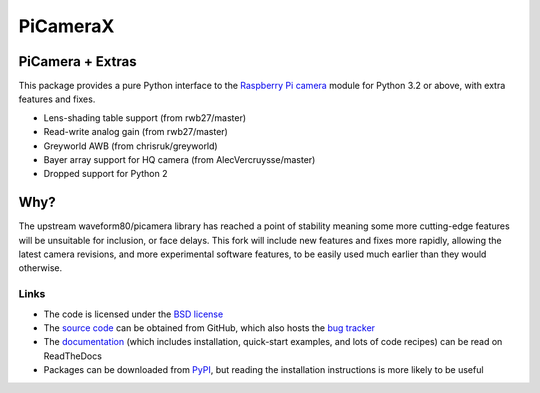 .. -*- rst -*-

=========
PiCameraX
=========

PiCamera + Extras
-----------------

This package provides a pure Python interface to the `Raspberry Pi`_ `camera`_
module for Python 3.2 or above, with extra features and fixes.

* Lens-shading table support (from rwb27/master)
* Read-write analog gain (from rwb27/master)
* Greyworld AWB (from chrisruk/greyworld)
* Bayer array support for HQ camera (from AlecVercruysse/master)
* Dropped support for Python 2

Why?
----

The upstream waveform80/picamera library has reached a point of stability meaning some more cutting-edge 
features will be unsuitable for inclusion, or face delays. 
This fork will include new features and fixes more rapidly, allowing the latest camera revisions, and
more experimental software features, to be easily used much earlier than they would otherwise.


Links
=====

* The code is licensed under the `BSD license`_
* The `source code`_ can be obtained from GitHub, which also hosts the `bug
  tracker`_
* The `documentation`_ (which includes installation, quick-start examples, and
  lots of code recipes) can be read on ReadTheDocs
* Packages can be downloaded from `PyPI`_, but reading the installation
  instructions is more likely to be useful


.. _Raspberry Pi: https://www.raspberrypi.org/
.. _camera: https://www.raspberrypi.org/learning/getting-started-with-picamerax/
.. _PyPI: https://pypi.python.org/pypi/picamerax/
.. _documentation: https://picamerax.readthedocs.io/
.. _source code: https://github.com/waveform80/picamerax
.. _bug tracker: https://github.com/waveform80/picamerax/issues
.. _BSD license: https://opensource.org/licenses/BSD-3-Clause


